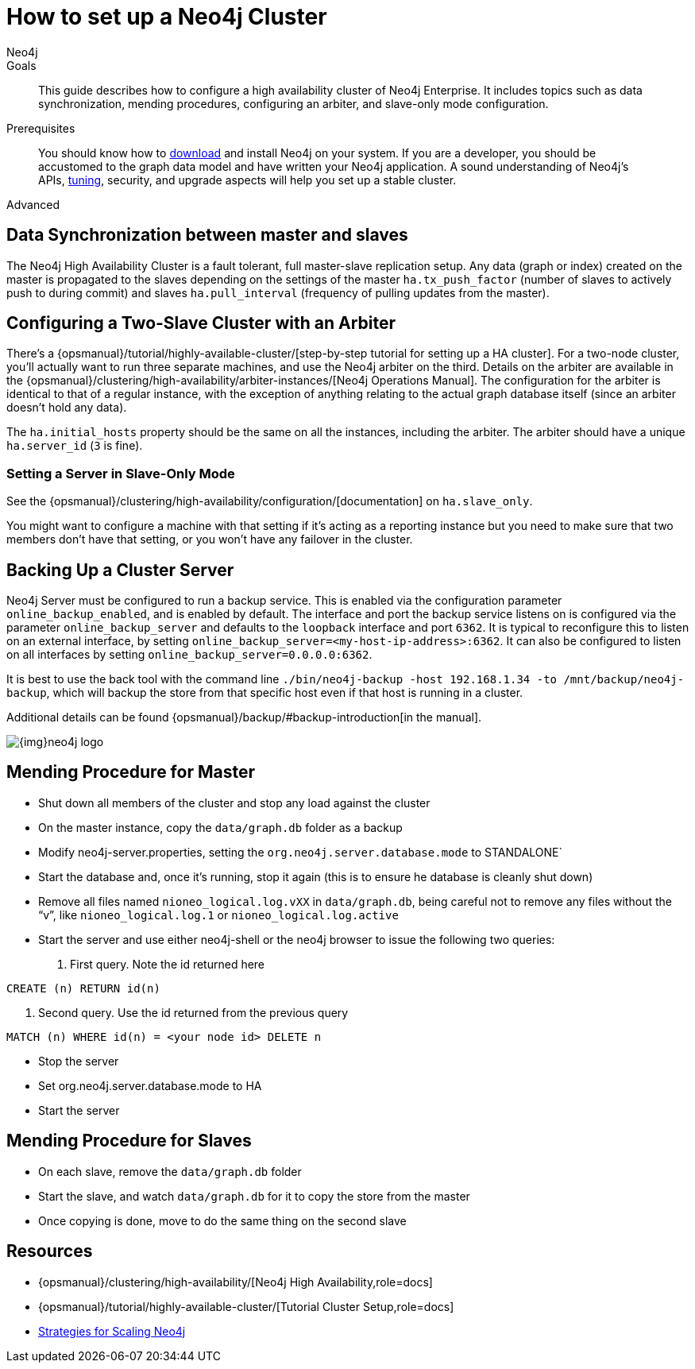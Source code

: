 = How to set up a Neo4j Cluster
:level: Advanced
:page-level: Advanced
:author: Neo4j
:category: cluster
:tags: administration, causal-cluster, backup, ha, setup
:description: This guide describes how to configure a high availability cluster of Neo4j Enterprise. It includes topics such as data synchronization, mending procedures, configuring an arbiter, and slave-only mode configuration.

.Goals
[abstract]
{description}

.Prerequisites
[abstract]
You should know how to link:/download[download] and install Neo4j on your system.
If you are a developer, you should be accustomed to the graph data model and have written your Neo4j application.
A sound understanding of Neo4j's APIs, link:../guide-performance-tuning[tuning], security, and upgrade aspects will help you set up a stable cluster.

[role=expertise {level}]
{level}

[#neo4j-cluster]
== Data Synchronization between master and slaves

The Neo4j High Availability Cluster is a fault tolerant, full master-slave replication setup.
Any data (graph or index) created on the master is propagated to the slaves depending on the settings of the master `ha.tx_push_factor` (number of slaves to actively push to during commit) and slaves `ha.pull_interval` (frequency of pulling updates from the master).

[#cluster-config]
== Configuring a Two-Slave Cluster with an Arbiter

There's a {opsmanual}/tutorial/highly-available-cluster/[step-by-step tutorial for setting up a HA cluster].
For a two-node cluster, you'll actually want to run three separate machines, and use the Neo4j arbiter on the third.
Details on the arbiter are available in the {opsmanual}/clustering/high-availability/arbiter-instances/[Neo4j Operations Manual].
The configuration for the arbiter is identical to that of a regular instance, with the exception of anything relating to the actual graph database itself (since an arbiter doesn't hold any data).

The `ha.initial_hosts` property should be the same on all the instances, including the arbiter.
The arbiter should have a unique `ha.server_id` (`3` is fine).

[#follow-server]
=== Setting a Server in Slave-Only Mode

// what is the new link?
See the {opsmanual}/clustering/high-availability/configuration/[documentation] on `ha.slave_only`.

You might want to configure a machine with that setting if it’s acting as a reporting instance but you need to make sure that two members don’t have that setting, or you won’t have any failover in the cluster.

[#backup-cluster]
== Backing Up a Cluster Server

Neo4j Server must be configured to run a backup service.
This is enabled via the configuration parameter `online_backup_enabled`, and is enabled by default.
The interface and port the backup service listens on is configured via the parameter `online_backup_server` and defaults to the `loopback` interface and port `6362`.
It is typical to reconfigure this to listen on an external interface, by setting `online_backup_server=<my-host-ip-address>:6362`.
It can also be configured to listen on all interfaces by setting `online_backup_server=0.0.0.0:6362`.

It is best to use the back tool with the command line `./bin/neo4j-backup -host 192.168.1.34 -to /mnt/backup/neo4j-backup`, which will backup the store from that specific host even if that host is running in a cluster.

// what is the new link?
Additional details can be found {opsmanual}/backup/#backup-introduction[in the manual].

image::{img}neo4j-logo.png[]

[#mend-leader]
== Mending Procedure for Master

* Shut down all members of the cluster and stop any load against the cluster
* On the master instance, copy the `data/graph.db` folder as a backup
* Modify neo4j-server.properties, setting the `org.neo4j.server.database.mode` to STANDALONE`
* Start the database and, once it's running, stop it again (this is to ensure he database is cleanly shut down)
* Remove all files named `nioneo_logical.log.vXX` in `data/graph.db`, being careful not to remove any files without the "`v`", like `nioneo_logical.log.1` or `nioneo_logical.log.active`
* Start the server and use either neo4j-shell or the neo4j browser to issue the following two queries:

. First query. Note the id returned here

[source, cypher]
----
CREATE (n) RETURN id(n)
----

. Second query. Use the id returned from the previous query

[source, cypher]
----
MATCH (n) WHERE id(n) = <your node id> DELETE n
----

* Stop the server
* Set org.neo4j.server.database.mode to HA
* Start the server

[#follower-mend]
== Mending Procedure for Slaves

* On each slave, remove the `data/graph.db` folder
* Start the slave, and watch `data/graph.db` for it to copy the store from the master
* Once copying is done, move to do the same thing on the second slave

[#cluster-resources]
== Resources
* {opsmanual}/clustering/high-availability/[Neo4j High Availability,role=docs]
* {opsmanual}/tutorial/highly-available-cluster/[Tutorial Cluster Setup,role=docs]
* link:http://jimwebber.org/2011/03/strategies-for-scaling-neo4j/[Strategies for Scaling Neo4j,role=blog^]
